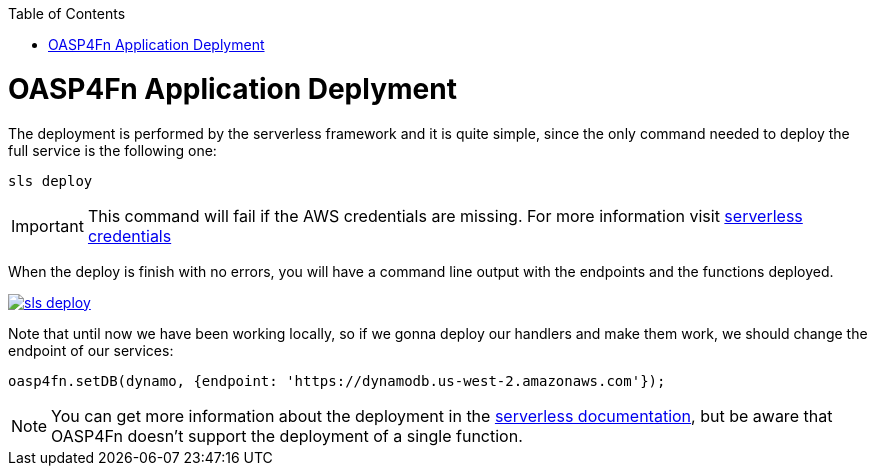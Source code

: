 :toc: macro
toc::[]

= OASP4Fn Application Deplyment
The deployment is performed by the serverless framework and it is quite simple, since the only command needed to deploy the full service is the following one:

[source, bash]
----
sls deploy
----

[IMPORTANT]
====
This command will fail if the AWS credentials are missing. For more information visit https://serverless.com/framework/docs/providers/aws/guide/credentials/[serverless credentials]
====

When the deploy is finish with no errors, you will have a command line output with the endpoints and the functions deployed.

image::images/oasp4fn/3.BuildYourOwn/sls_deploy.PNG[, link="images/oasp4fn/3.BuildYourOwn/sls_deploy.PNG"]

Note that until now we have been working locally, so if we gonna deploy our handlers and make them work, we should change the endpoint of our services:

[source, typescript]
----
oasp4fn.setDB(dynamo, {endpoint: 'https://dynamodb.us-west-2.amazonaws.com'});
----

[NOTE]
====
You can get more information about the deployment in the https://serverless.com/framework/docs/providers/aws/cli-reference/deploy/[serverless documentation], but be aware that OASP4Fn doesn't support the deployment of a single function.
====
